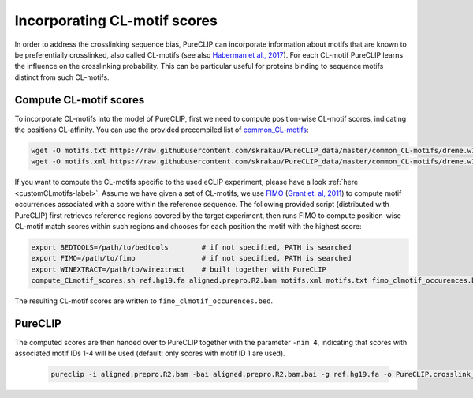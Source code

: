 .. ` < >`_

Incorporating CL-motif scores
====================================

In order to address the crosslinking sequence bias, PureCLIP can incorporate information about motifs that are known to be preferentially crosslinked, also called CL-motifs (see also `Haberman et al., 2017 <https://genomebiology.biomedcentral.com/articles/10.1186/s13059-016-1130-x>`_). 
For each CL-motif PureCLIP learns the influence on the crosslinking probability.
This can be particular useful for proteins binding to sequence motifs distinct from such CL-motifs.  

Compute CL-motif scores
-----------------------

To incorporate CL-motifs into the model of PureCLIP, first we need to compute position-wise CL-motif scores, indicating the positions CL-affinity.
You can use the provided precompiled list of `common_CL-motifs <https://github.com/skrakau/PureCLIP_data/blob/master/common_CL-motifs/>`_:   

.. code:: bash

    wget -O motifs.txt https://raw.githubusercontent.com/skrakau/PureCLIP_data/master/common_CL-motifs/dreme.w10.k4.txt
    wget -O motifs.xml https://raw.githubusercontent.com/skrakau/PureCLIP_data/master/common_CL-motifs/dreme.w10.k4.xml

If you want to compute the CL-motifs specific to the used eCLIP experiment, please have a look :ref:`here <customCLmotifs-label>`. 
Assume we have given a set of CL-motifs, we use `FIMO <http://meme-suite.org/doc/fimo.html>`_ (`Grant et. al, 2011 <https://www.ncbi.nlm.nih.gov/pmc/articles/PMC3065696/>`_) to compute motif occurrences associated with a score within the reference sequence.
The following provided script (distributed with PureCLIP) first retrieves reference regions covered by the target experiment, then runs FIMO to compute position-wise CL-motif match scores within such regions and chooses for each position the motif with the highest score:

.. code:: bash

    export BEDTOOLS=/path/to/bedtools        # if not specified, PATH is searched
    export FIMO=/path/to/fimo                # if not specified, PATH is searched
    export WINEXTRACT=/path/to/winextract    # built together with PureCLIP
    compute_CLmotif_scores.sh ref.hg19.fa aligned.prepro.R2.bam motifs.xml motifs.txt fimo_clmotif_occurences.bed 

The resulting CL-motif scores are written to ``fimo_clmotif_occurences.bed``.       



PureCLIP
--------

The computed scores are then handed over to PureCLIP together with the parameter ``-nim 4``, indicating that scores with associated motif IDs 1-4 will be used (default: only scores with motif ID 1 are used). 

    .. code:: bash

        pureclip -i aligned.prepro.R2.bam -bai aligned.prepro.R2.bam.bai -g ref.hg19.fa -o PureCLIP.crosslink_sites.cov_CLmotifs.bed -nt 10 -iv 'chr1;chr2;chr3;' -nim 4 -fis fimo_clmotif_occurences.bed




